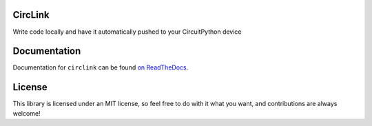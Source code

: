 CircLink
========

.. image:: https://img.shields.io/readthedocs/circlink/latest
   :target: https://circlink.readthedocs.io/en/latest/
   :alt: Read the Docs (latest)

.. image:: https://img.shields.io/github/actions/workflow/status/tekktrik/circlink/build.yml?branch=main
   :target:  https://github.com/tekktrik/circlink/actions
   :alt: Build CI status (main branch)

.. image:: https://img.shields.io/pypi/pyversions/circlink
   :target: https://pypi.org/project/circlink/
   :alt: PyPI - Python Versions

.. image:: https://img.shields.io/pypi/v/circlink
   :target: https://pypi.org/project/circlink/
   :alt: Latest PyPI Release

.. image:: https://img.shields.io/github/license/tekktrik/circlink
   :target: https://github.com/tekktrik/circlink/blob/main/LICENSE
   :alt: MIT License

.. image:: https://img.shields.io/badge/maintained-yes-green
   :target: https://github.com/tekktrik/circlink/issues
   :alt: Maintenaned

.. image:: https://raw.githubusercontent.com/adafruit/Adafruit_CircuitPython_Bundle/main/badges/adafruit_discord.svg
    :target: https://adafru.it/discord
    :alt: Adafruit Discord

Write code locally and have it automatically pushed to your CircuitPython device

Documentation
=============

Documentation for ``circlink`` can be found `on ReadTheDocs <https://circlink.readthedocs.io/en/latest/>`_.

License
=======

This library is licensed under an MIT license, so feel free to do with it what
you want, and contributions are always welcome!
